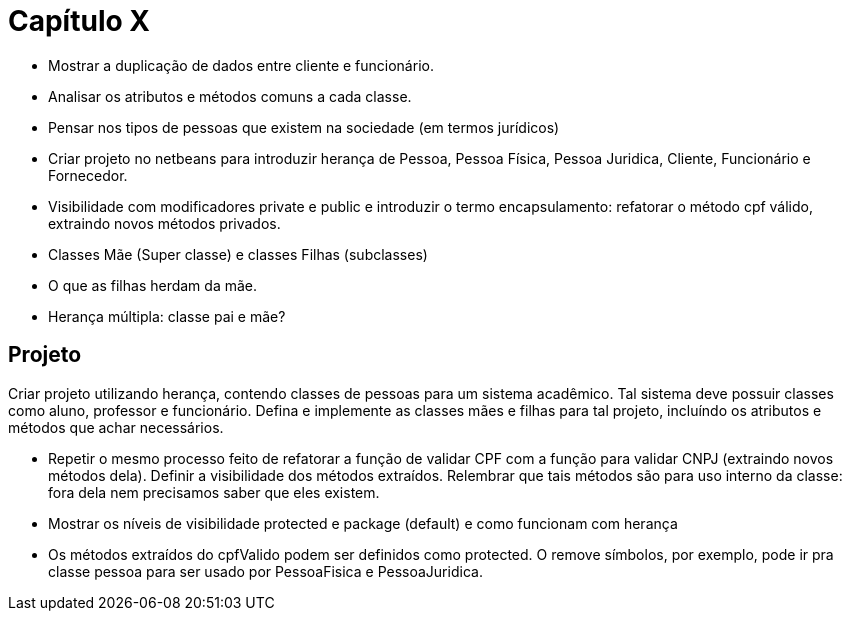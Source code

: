 = Capítulo X

- Mostrar a duplicação de dados entre cliente e funcionário.
- Analisar os atributos e métodos comuns a cada classe.
- Pensar nos tipos de pessoas que existem na sociedade (em termos jurídicos)
- Criar projeto no netbeans para introduzir herança de Pessoa, Pessoa Física, Pessoa Juridica, Cliente, Funcionário e Fornecedor.
- Visibilidade com modificadores private e public e introduzir o termo encapsulamento: refatorar o método cpf válido, extraindo novos métodos privados.
- Classes Mãe (Super classe) e classes Filhas (subclasses)
- O que as filhas herdam da mãe.
- Herança múltipla: classe pai e mãe?

== Projeto

Criar projeto utilizando herança, contendo classes de pessoas para um sistema acadêmico.
Tal sistema deve possuir classes como aluno, professor e funcionário.
Defina e implemente as classes mães e filhas para tal projeto,
incluíndo os atributos e métodos que achar necessários.

- Repetir o mesmo processo feito de refatorar a função de validar CPF com a função para validar CNPJ  
  (extraindo novos métodos dela). Definir a visibilidade dos métodos extraídos.
  Relembrar que tais métodos são para uso interno da classe: fora dela nem precisamos saber que eles existem.
- Mostrar os níveis de visibilidade protected e package (default) e como funcionam com herança
- Os métodos extraídos do cpfValido podem ser definidos como protected.
  O remove símbolos, por exemplo, pode ir pra classe pessoa para 
  ser usado por PessoaFisica e PessoaJuridica.